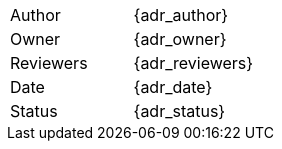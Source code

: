 [.meta-info-table,cols="2*"]
|===
|Author
|{adr_author}

|Owner
|{adr_owner}

|Reviewers
|{adr_reviewers}

|Date
|{adr_date}

|Status
|[.{adr_status} .status-macro]#{adr_status}#
|===
